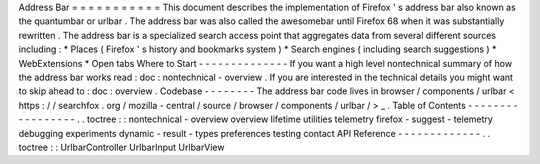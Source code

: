 Address
Bar
=
=
=
=
=
=
=
=
=
=
=
This
document
describes
the
implementation
of
Firefox
'
s
address
bar
also
known
as
the
quantumbar
or
urlbar
.
The
address
bar
was
also
called
the
awesomebar
until
Firefox
68
when
it
was
substantially
rewritten
.
The
address
bar
is
a
specialized
search
access
point
that
aggregates
data
from
several
different
sources
including
:
*
Places
(
Firefox
'
s
history
and
bookmarks
system
)
*
Search
engines
(
including
search
suggestions
)
*
WebExtensions
*
Open
tabs
Where
to
Start
-
-
-
-
-
-
-
-
-
-
-
-
-
-
If
you
want
a
high
level
nontechnical
summary
of
how
the
address
bar
works
read
:
doc
:
nontechnical
-
overview
.
If
you
are
interested
in
the
technical
details
you
might
want
to
skip
ahead
to
:
doc
:
overview
.
Codebase
-
-
-
-
-
-
-
-
The
address
bar
code
lives
in
browser
/
components
/
urlbar
<
https
:
/
/
searchfox
.
org
/
mozilla
-
central
/
source
/
browser
/
components
/
urlbar
/
>
_
.
Table
of
Contents
-
-
-
-
-
-
-
-
-
-
-
-
-
-
-
-
-
.
.
toctree
:
:
nontechnical
-
overview
overview
lifetime
utilities
telemetry
firefox
-
suggest
-
telemetry
debugging
experiments
dynamic
-
result
-
types
preferences
testing
contact
API
Reference
-
-
-
-
-
-
-
-
-
-
-
-
-
.
.
toctree
:
:
UrlbarController
UrlbarInput
UrlbarView
